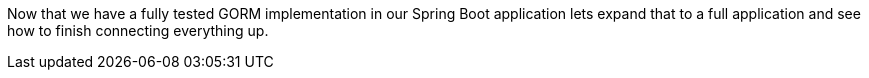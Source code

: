 Now that we have a fully tested GORM implementation in our Spring Boot application
lets expand that to a full application and see how to finish connecting everything up.